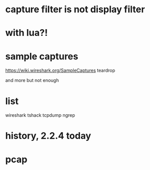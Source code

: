 * capture filter is not display filter
* with lua?!
* sample captures
  
https://wiki.wireshark.org/SampleCaptures
teardrop

and more but not enough

* list

wireshark
tshack
tcpdump
ngrep
* history, 2.2.4 today
* pcap

